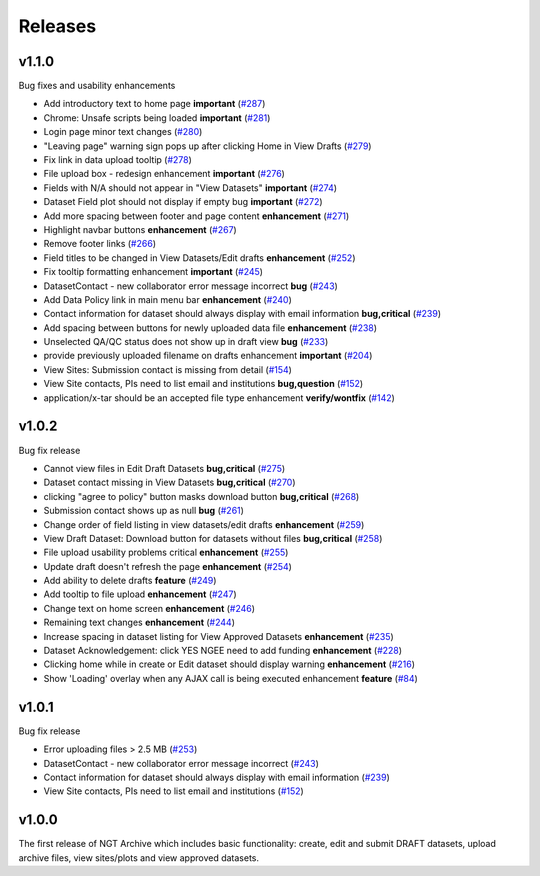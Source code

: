 ========
Releases
========

v1.1.0
======
Bug fixes and usability enhancements

- Add introductory text to home page **important** (`#287  <https://github.com/NGEET/ngt-archive/issues/287>`_) 
- Chrome: Unsafe scripts being loaded **important** (`#281  <https://github.com/NGEET/ngt-archive/issues/281>`_) 
- Login page minor text changes (`#280  <https://github.com/NGEET/ngt-archive/issues/280>`_)
- "Leaving page" warning sign pops up after clicking Home in View Drafts (`#279 <https://github.com/NGEET/ngt-archive/issues/279>`_)
- Fix link in data upload tooltip (`#278 <https://github.com/NGEET/ngt-archive/issues/278>`_)
- File upload box - redesign enhancement **important** (`#276 <https://github.com/NGEET/ngt-archive/issues/276>`_)
- Fields with N/A should not appear in "View Datasets" **important** (`#274 <https://github.com/NGEET/ngt-archive/issues/274>`_)
- Dataset Field plot should not display if empty bug **important** (`#272 <https://github.com/NGEET/ngt-archive/issues/272>`_)
- Add more spacing between footer and page content **enhancement** (`#271 <https://github.com/NGEET/ngt-archive/issues/271>`_)
- Highlight navbar buttons **enhancement** (`#267 <https://github.com/NGEET/ngt-archive/issues/267>`_)
- Remove footer links (`#266 <https://github.com/NGEET/ngt-archive/issues/266>`_)
- Field titles to be changed in View Datasets/Edit drafts **enhancement** (`#252 <https://github.com/NGEET/ngt-archive/issues/252>`_)
- Fix tooltip formatting enhancement **important** (`#245 <https://github.com/NGEET/ngt-archive/issues/245>`_)
- DatasetContact - new collaborator error message incorrect **bug** (`#243 <https://github.com/NGEET/ngt-archive/issues/243>`_)
- Add Data Policy link in main menu bar **enhancement** (`#240 <https://github.com/NGEET/ngt-archive/issues/240>`_)
- Contact information for dataset should always display with email information **bug,critical** (`#239 <https://github.com/NGEET/ngt-archive/issues/239>`_)
- Add spacing between buttons for newly uploaded data file **enhancement** (`#238 <https://github.com/NGEET/ngt-archive/issues/238>`_)
- Unselected QA/QC status does not show up in draft view **bug** (`#233 <https://github.com/NGEET/ngt-archive/issues/233>`_)
- provide previously uploaded filename on drafts enhancement **important** (`#204 <https://github.com/NGEET/ngt-archive/issues/204>`_)
- View Sites: Submission contact is missing from detail (`#154 <https://github.com/NGEET/ngt-archive/issues/154>`_)
- View Site contacts, PIs need to list email and institutions **bug,question** (`#152 <https://github.com/NGEET/ngt-archive/issues/152>`_)
- application/x-tar should be an accepted file type enhancement **verify/wontfix** (`#142 <https://github.com/NGEET/ngt-archive/issues/142>`_)

v1.0.2
======
Bug fix release

- Cannot view files in Edit Draft Datasets **bug,critical** (`#275  <https://github.com/NGEET/ngt-archive/issues/275>`_)
- Dataset contact missing in View Datasets **bug,critical** (`#270  <https://github.com/NGEET/ngt-archive/issues/270>`_) 
- clicking "agree to policy" button masks download button **bug,critical** (`#268  <https://github.com/NGEET/ngt-archive/issues/268>`_) 
- Submission contact shows up as null **bug** (`#261  <https://github.com/NGEET/ngt-archive/issues/261>`_) 
- Change order of field listing in view datasets/edit drafts **enhancement** (`#259  <https://github.com/NGEET/ngt-archive/issues/259>`_) 
- View Draft Dataset: Download button for datasets without files **bug,critical** (`#258  <https://github.com/NGEET/ngt-archive/issues/258>`_) 
- File upload usability problems critical **enhancement** (`#255  <https://github.com/NGEET/ngt-archive/issues/255>`_) 
- Update draft doesn't refresh the page **enhancement** (`#254  <https://github.com/NGEET/ngt-archive/issues/254>`_) 
- Add ability to delete drafts **feature** (`#249  <https://github.com/NGEET/ngt-archive/issues/249>`_) 
- Add tooltip to file upload **enhancement** (`#247  <https://github.com/NGEET/ngt-archive/issues/247>`_) 
- Change text on home screen **enhancement** (`#246  <https://github.com/NGEET/ngt-archive/issues/246>`_) 
- Remaining text changes **enhancement** (`#244  <https://github.com/NGEET/ngt-archive/issues/244>`_) 
- Increase spacing in dataset listing for View Approved Datasets **enhancement** (`#235  <https://github.com/NGEET/ngt-archive/issues/235>`_) 
- Dataset Acknowledgement: click YES NGEE need to add funding **enhancement** (`#228  <https://github.com/NGEET/ngt-archive/issues/228>`_) 
- Clicking home while in create or Edit dataset should display warning **enhancement** (`#216  <https://github.com/NGEET/ngt-archive/issues/216>`_) 
- Show 'Loading' overlay when any AJAX call is being executed enhancement **feature** (`#84  <https://github.com/NGEET/ngt-archive/issues/84>`_)
 
v1.0.1
======
Bug fix release

- Error uploading files > 2.5 MB (`#253 <https://github.com/NGEET/ngt-archive/issues/253>`_)
- DatasetContact - new collaborator error message incorrect (`#243 <https://github.com/NGEET/ngt-archive/issues/243>`_)
- Contact information for dataset should always display with email information (`#239 <https://github.com/NGEET/ngt-archive/issues/239>`_)
- View Site contacts, PIs need to list email and institutions (`#152 <https://github.com/NGEET/ngt-archive/issues/152>`_)

v1.0.0
======
The first release of NGT Archive which includes basic functionality: create, edit and submit
DRAFT datasets, upload archive files, view sites/plots and view approved datasets.

